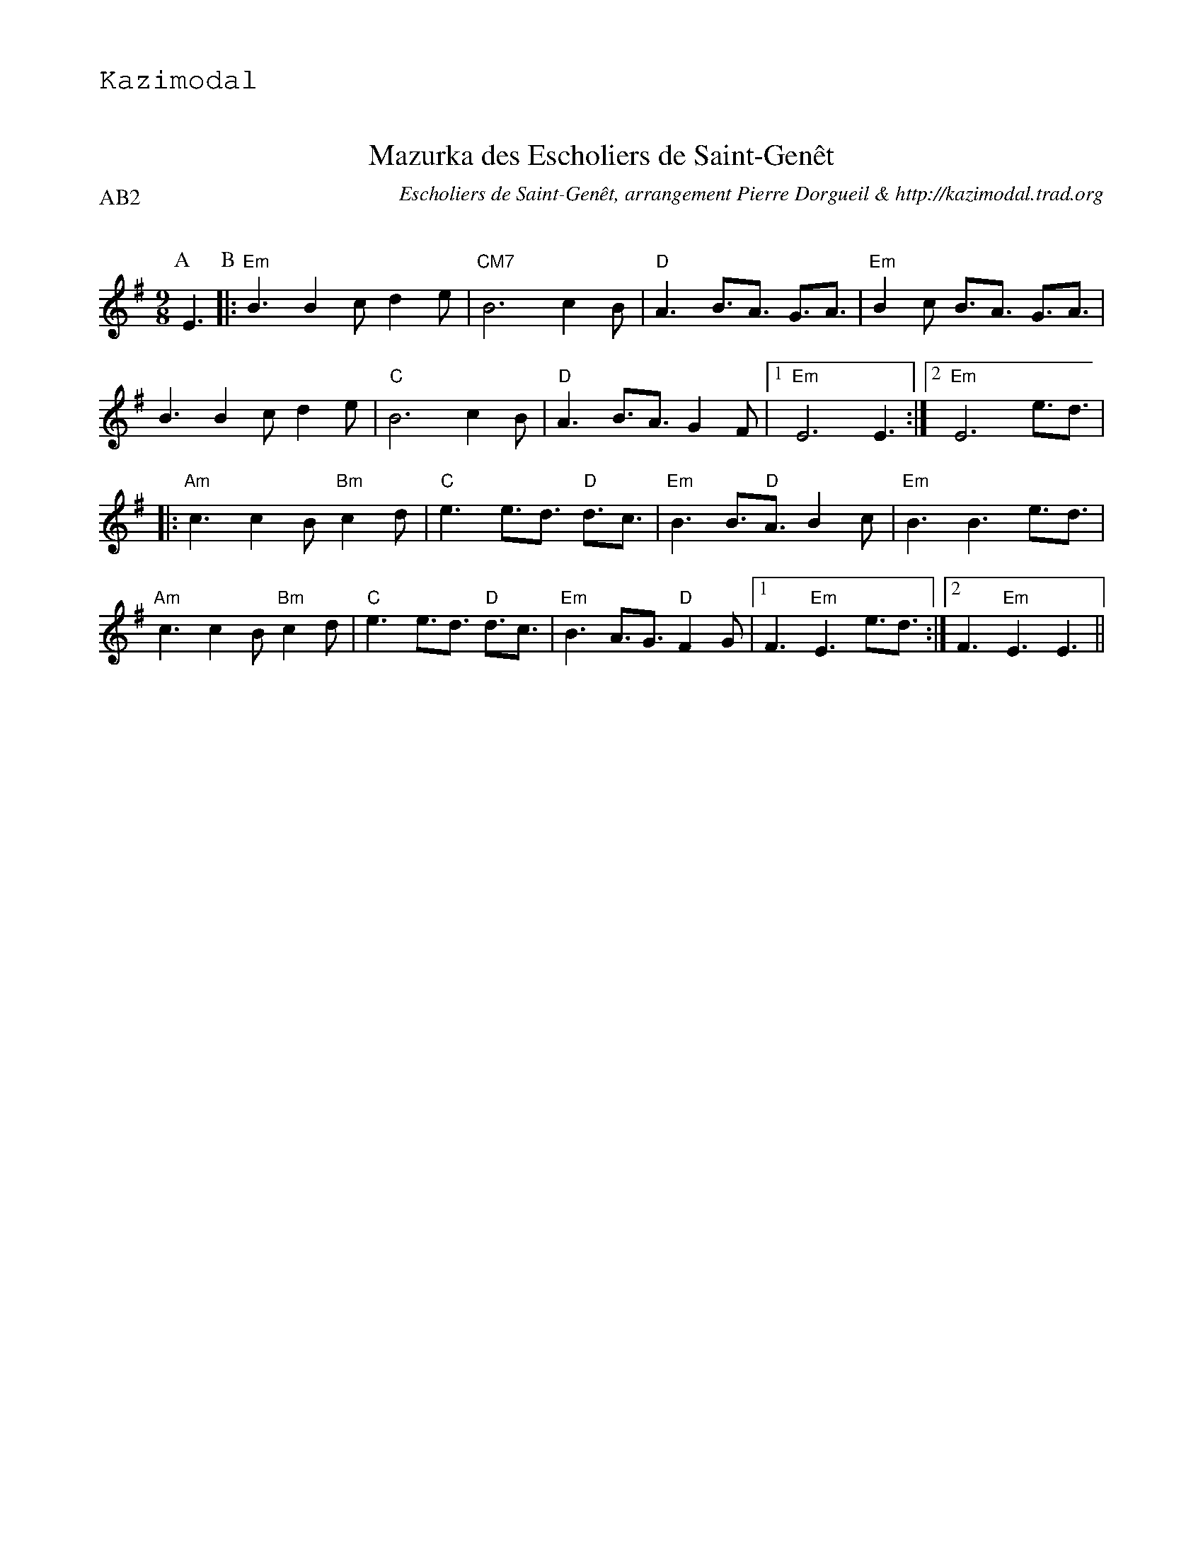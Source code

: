 %%textfont Helvetica 30
%%centre Mazurka des Escholiers de Saint-Gen\^et
%%textfont - 20
%%text Kazimodal
%%textfont - 14
%%%vskip 1cm

X:1
T:Mazurka des Escholiers de Saint-Gen\^et
G:Kazimodal
R:Mazurka
C:Escholiers de Saint-Gen\^et, arrangement Pierre Dorgueil & http://kazimodal.trad.org
Q:C3=110
P:AB2
M:9/8
S:Escholiers de Saint-Gen\^et
K:Em
P:A
%%%MIDI gchord c3fc2z2f3f
%%MIDI gchord fzc2cz
%%MIDI chordprog 41
%%%MIDI chordvol 127
%%MIDI bassprog 43
%%MIDI bassvol 127
%%MIDI program 73
E3 \
P:B
|: "Em"B3 B2c d2e | "CM7"B6 c2B |\
	"D"A3 B3/2A3/2 G3/2A3/2 | "Em"B2c B3/2A3/2 G3/2A3/2 |
B3 B2c d2e | "C"B6 c2B | "D"A3 B3/2A3/2 G2F |1 "Em"E6 E3 :|2 "Em"E6 e3/2d3/2 |
|: "Am"c3 c2B "Bm"c2d | "C"e3 e3/2d3/2 "D"d3/2c3/2 |\
	"Em"B3 B3/2"D"A3/2 B2c | "Em"B3 B3 e3/2d3/2 |
"Am"c3 c2B "Bm"c2d | "C"e3 e3/2d3/2 "D"d3/2c3/2 |\
	"Em"B3 A3/2G3/2 "D"F2G |1 F3 "Em"E3 e3/2d3/2 :|2\
	F3 "Em"E3 E3 ||


X:2
T:Mazurka des Escholiers de Saint-Gen\^et
G:Kazimodal
R:Mazurka
C:Escholiers de Saint-Gen\^et, arrangement Laurent Daverio & http://kazimodal.trad.org
Q:C3=110
P:C5
M:9/8
S:Escholiers de Saint-Gen\^et
K:Em
P:C
%%%MIDI gchord c3fc2z2f3f
%%MIDI gchord fzc2cz
%%MIDI chordprog 41
%%MIDI chordvol 40
%%MIDI bassprog 43
%%MIDI bassvol 127
V:1
%%MIDI program 40
|: "Em"B3 B2c d2e | "CM7"B6 c2B |\
	"D"A3 B3/2A3/2 G3/2A3/2 | "Em"B2c B3/2A3/2 G3/2A3/2 |
B3 B2c d2e | "C"B6 c2B | "D"A3 B3/2A3/2 G2F |1 "Em"E6 E3 :|2 "Em"E6 e3/2d3/2 |
|: "Am"c3 c2B "Bm"c2d | "C"e3 e3/2d3/2 "D"d3/2c3/2 |\
	"Em"B3 B3/2"D"A3/2 B2c | "Em"B3 B3 e3/2d3/2 |
"Am"c3 c2B "Bm"c2d | "C"e3 e3/2d3/2 "D"d3/2c3/2 |\
	"Em"B3 A3/2G3/2 "D"F2G |1 F3 "Em"E3 e3/2d3/2 :|2\
	F3 "Em"E3 E3 ||
V:2
%%MIDI program 41
|: B3 B2c dcB | G3/2C3/2 G2B A2G |\
	A3/2D3/2 F3/2G3/2 A3/2B3/2 | g2f e3/2d3/2 B3/2G3/2 |
B3 B2c dcB | c3 c2B c2B | A3 D3/2F3/2 G2F |1 G6 E3 :|2 G6 e3/2d3/2 |
|: c3 c2B cde | g3 g3/2a3/2 g3/2f3/2 |\
	B3 B3/2A3/2 G2A | B6 e3/2d3/2 |
c3 c2B cde | g3 g3/2f3/2 e3/2d3/2 |\
	B3 A3/2G3/2 F2G |1 F3 E3 e3/2d3/2 :|2\
	F3 E3 E3 ||
V:3
%%MIDI program 42
|: G3 B2A G2F | F3 A3 G2F |\
	F3 G3/2F3/2 E3/2F3/2 | G9/2 F3/2 e3/2f3/2  |
G3/2A3/2 B2A G2F | G9/2 F3/2 E3 | F3 E3 D3 |1\
	 E3/2F3/2 G3 E3 :|2 E3/2F3/2 G3 f3/2g3/2 |
|: A3 A2G A2B | c6 B3/2A3/2 |\
	G3 G3/2F3/2 G2A | G3/2F3/2 G3/2E3/2 F3/2G3/2 |
A3 A2G A2B | c6 B3/2A3/2 |\
	G9/2 F3/2 E3/2F3/2 |1 D3 E3 F3/2G3/2 :|2\
	D3 E3 E3 ||
